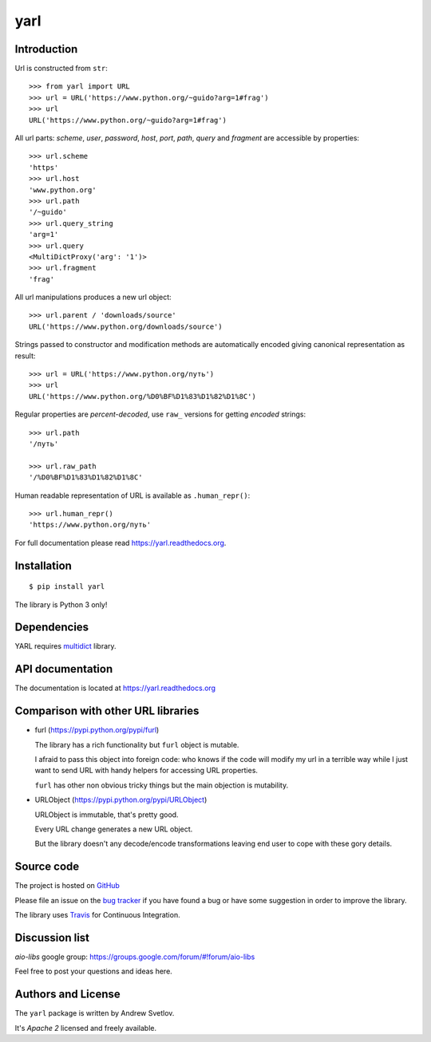 yarl
====

.. image:: https://travis-ci.org/aio-libs/yarl.svg?branch=master
  :target:  https://travis-ci.org/aio-libs/yarl
  :align: right

.. image:: https://codecov.io/gh/aio-libs/yarl/branch/master/graph/badge.svg
  :target: https://codecov.io/gh/aio-libs/yarl

.. image:: https://badge.fury.io/py/yarl.svg
    :target: https://badge.fury.io/py/yarl


.. image:: https://readthedocs.org/projects/yarl/badge/?version=latest
    :target: https://yarl.readthedocs.io


.. image:: https://img.shields.io/pypi/pyversions/yarl.svg
    :target: https://pypi.python.org/pypi/yarl

.. image:: https://badges.gitter.im/Join%20Chat.svg
    :target: https://gitter.im/aio-libs/Lobby
    :alt: Chat on Gitter

Introduction
------------

Url is constructed from ``str``::

   >>> from yarl import URL
   >>> url = URL('https://www.python.org/~guido?arg=1#frag')
   >>> url
   URL('https://www.python.org/~guido?arg=1#frag')

All url parts: *scheme*, *user*, *password*, *host*, *port*, *path*,
*query* and *fragment* are accessible by properties::

   >>> url.scheme
   'https'
   >>> url.host
   'www.python.org'
   >>> url.path
   '/~guido'
   >>> url.query_string
   'arg=1'
   >>> url.query
   <MultiDictProxy('arg': '1')>
   >>> url.fragment
   'frag'

All url manipulations produces a new url object::

   >>> url.parent / 'downloads/source'
   URL('https://www.python.org/downloads/source')

Strings passed to constructor and modification methods are
automatically encoded giving canonical representation as result::

   >>> url = URL('https://www.python.org/путь')
   >>> url
   URL('https://www.python.org/%D0%BF%D1%83%D1%82%D1%8C')

Regular properties are *percent-decoded*, use ``raw_`` versions for
getting *encoded* strings::

   >>> url.path
   '/путь'

   >>> url.raw_path
   '/%D0%BF%D1%83%D1%82%D1%8C'

Human readable representation of URL is available as ``.human_repr()``::

   >>> url.human_repr()
   'https://www.python.org/путь'

For full documentation please read https://yarl.readthedocs.org.


Installation
------------

::

   $ pip install yarl

The library is Python 3 only!


Dependencies
------------

YARL requires multidict_ library.


API documentation
------------------

The documentation is located at https://yarl.readthedocs.org

Comparison with other URL libraries
------------------------------------

* furl (https://pypi.python.org/pypi/furl)

  The library has a rich functionality but ``furl`` object is mutable.

  I afraid to pass this object into foreign code: who knows if the
  code will modify my url in a terrible way while I just want to send URL
  with handy helpers for accessing URL properties.

  ``furl`` has other non obvious tricky things but the main objection
  is mutability.

* URLObject (https://pypi.python.org/pypi/URLObject)

  URLObject is immutable, that's pretty good.

  Every URL change generates a new URL object.

  But the library doesn't any decode/encode transformations leaving end
  user to cope with these gory details.


Source code
-----------

The project is hosted on GitHub_

Please file an issue on the `bug tracker
<https://github.com/aio-libs/yarl/issues>`_ if you have found a bug
or have some suggestion in order to improve the library.

The library uses `Travis <https://travis-ci.org/aio-libs/yarl>`_ for
Continuous Integration.

Discussion list
---------------

*aio-libs* google group: https://groups.google.com/forum/#!forum/aio-libs

Feel free to post your questions and ideas here.


Authors and License
-------------------

The ``yarl`` package is written by Andrew Svetlov.

It's *Apache 2* licensed and freely available.


.. _GitHub: https://github.com/aio-libs/yarl

.. _multidict: https://github.com/aio-libs/multidict
